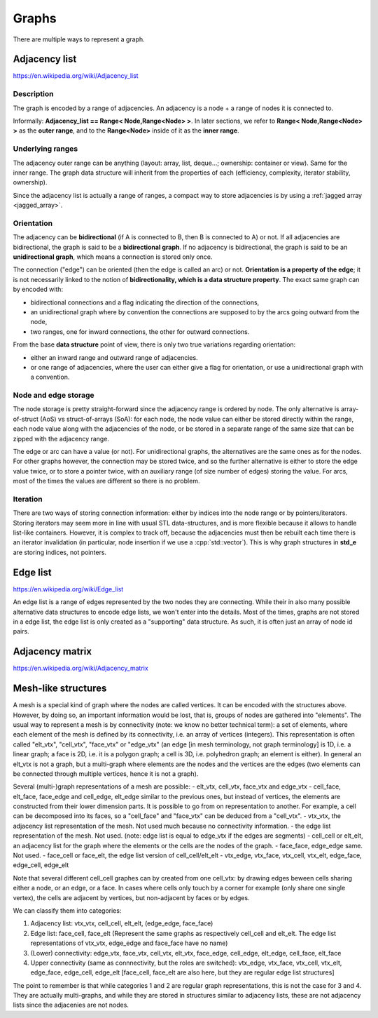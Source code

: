 .. _graph_explained:

Graphs
======

There are multiple ways to represent a graph.

Adjacency list
--------------
https://en.wikipedia.org/wiki/Adjacency_list

Description
"""""""""""
The graph is encoded by a range of adjacencies. An adjacency is a node + a range of nodes it is connected to.

Informally: **Adjacency_list == Range< Node,Range<Node> >**. In later sections, we refer to **Range< Node,Range<Node> >** as the **outer range**, and to the **Range<Node>** inside of it as the **inner range**.

Underlying ranges
"""""""""""""""""
The adjacency outer range can be anything (layout: array, list, deque...; ownership: container or view). Same for the inner range. The graph data structure will inherit from the properties of each (efficiency, complexity, iterator stability, ownership).

Since the adjacency list is actually a range of ranges, a compact way to store adjacencies is by using a :ref:`jagged array <jagged_array>`.

Orientation
"""""""""""
The adjacency can be **bidirectional** (if A is connected to B, then B is connected to A) or not. If all adjacencies are bidirectional, the graph is said to be a **bidirectional graph**. If no adjacency is bidirectional, the graph is said to be an **unidirectional graph**, which means a connection is stored only once.

The connection ("edge") can be oriented (then the edge is called an arc) or not. **Orientation is a property of the edge**; it is not necessarily linked to the notion of **bidirectionality, which is a data structure property**. The exact same graph can by encoded with:

* bidirectional connections and a flag indicating the direction of the connections,
* an unidirectional graph where by convention the connections are supposed to by the arcs going outward from the node,
* two ranges, one for inward connections, the other for outward connections.

From the base **data structure** point of view, there is only two true variations regarding orientation:

* either an inward range and outward range of adjacencies.
* or one range of adjacencies, where the user can either give a flag for orientation, or use a unidirectional graph with a convention.

Node and edge storage
"""""""""""""""""""""
The node storage is pretty straight-forward since the adjacency range is ordered by node. The only alternative is array-of-struct (AoS) vs struct-of-arrays (SoA): for each node, the node value can either be stored directly within the range, each node value along with the adjacencies of the node, or be stored in a separate range of the same size that can be zipped with the adjacency range.

The edge or arc can have a value (or not). For unidirectional graphs, the alternatives are the same ones as for the nodes. For other graphs however, the connection may be stored twice, and so the further alternative is either to store the edge value twice, or to store a pointer twice, with an auxiliary range (of size number of edges) storing the value. For arcs, most of the times the values are different so there is no problem.

Iteration
"""""""""
There are two ways of storing connection information: either by indices into the node range or by pointers/iterators. Storing iterators may seem more in line with usual STL data-structures, and is more flexible because it allows to handle list-like containers. However, it is complex to track off, because the adjacencies must then be rebuilt each time there is an iterator invalidation (in particular, node insertion if we use a :cpp:`std::vector`). This is why graph structures in **std_e** are storing indices, not pointers.


Edge list
---------
https://en.wikipedia.org/wiki/Edge_list

An edge list is a range of edges represented by the two nodes they are connecting. While their in also many possible alternative data structures to encode edge lists, we won't enter into the details. Most of the times, graphs are not stored in a edge list, the edge list is only created as a "supporting" data structure. As such, it is often just an array of node id pairs.

Adjacency matrix
----------------
https://en.wikipedia.org/wiki/Adjacency_matrix

Mesh-like structures
--------------------

A mesh is a special kind of graph where the nodes are called vertices. It can be encoded with the structures above. However, by doing so, an important information would be lost, that is, groups of nodes are gathered into "elements". The usual way to represent a mesh is by connectivity (note: we know no better technical term): a set of elements, where each element of the mesh is defined by its connectivity, i.e. an array of vertices (integers). This representation is often called "elt_vtx", "cell_vtx", "face_vtx" or "edge_vtx" (an edge [in mesh terminology, not graph terminology] is 1D, i.e. a linear graph; a face is 2D, i.e. it is a polygon graph; a cell is 3D, i.e. polyhedron graph; an element is either). In general an elt_vtx is not a graph, but a multi-graph where elements are the nodes and the vertices are the edges (two elements can be connected through multiple vertices, hence it is not a graph).

Several (multi-)graph representations of a mesh are possible:
- elt_vtx, cell_vtx, face_vtx and edge_vtx
- cell_face, elt_face, face_edge and cell_edge, elt_edge similar to the previous ones, but instead of vertices, the elements are constructed from their lower dimension parts. It is possible to go from on representation to another. For example, a cell can be decomposed into its faces, so a "cell_face" and "face_vtx" can be deduced from a "cell_vtx".
- vtx_vtx, the adjacency list representation of the mesh. Not used much because no connectivity information.
- the edge list representation of the mesh. Not used. (note: edge list is equal to edge_vtx if the edges are segments)
- cell_cell or elt_elt, an adjacency list for the graph where the elements or the cells are the nodes of the graph.
- face_face, edge_edge same. Not used.
- face_cell or face_elt, the edge list version of cell_cell/elt_elt
- vtx_edge, vtx_face, vtx_cell, vtx_elt, edge_face, edge_cell, edge_elt

Note that several different cell_cell graphes can by created from one cell_vtx: by drawing edges beween cells sharing either a node, or an edge, or a face. In cases where cells only touch by a corner for example (only share one single vertex), the cells are adjacent by vertices, but non-adjacent by faces or by edges.

We can classify them into categories:

1. Adjacency list:
   vtx_vtx, cell_cell, elt_elt, (edge_edge, face_face)
2. Edge list:
   face_cell, face_elt (Represent the same graphs as respectively cell_cell and elt_elt. The edge list representations of vtx_vtx, edge_edge and face_face have no name)
3. (Lower) connectivity:
   edge_vtx, face_vtx, cell_vtx, elt_vtx, face_edge, cell_edge, elt_edge, cell_face, elt_face
4. Upper connectivity (same as connnectivity, but the roles are switched):
   vtx_edge, vtx_face, vtx_cell, vtx_elt, edge_face, edge_cell, edge_elt [face_cell, face_elt are also here, but they are regular edge list structures]

The point to remember is that while categories 1 and 2 are regular graph representations, this is not the case for 3 and 4. They are actually multi-graphs, and while they are stored in structures similar to adjacency lists, these are not adjacency lists since the adjacenies are not nodes.
